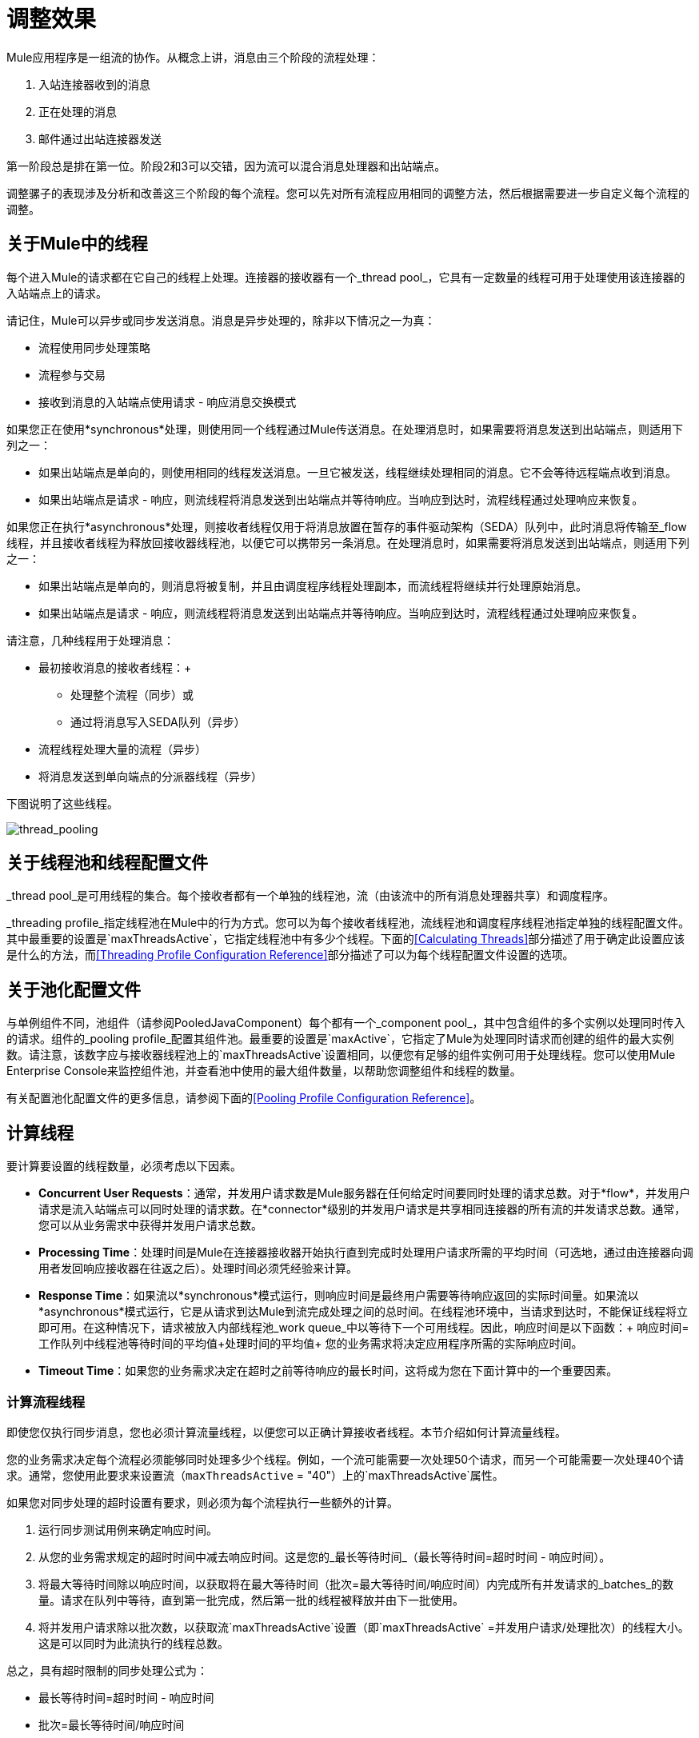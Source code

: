 = 调整效果

Mule应用程序是一组流的协作。从概念上讲，消息由三个阶段的流程处理：

. 入站连接器收到的消息
. 正在处理的消息
. 邮件通过出站连接器发送

第一阶段总是排在第一位。阶段2和3可以交错，因为流可以混合消息处理器和出站端点。

调整骡子的表现涉及分析和改善这三个阶段的每个流程。您可以先对所有流程应用相同的调整方法，然后根据需要进一步自定义每个流程的调整。

== 关于Mule中的线程

每个进入Mule的请求都在它自己的线程上处理。连接器的接收器有一个_thread pool_，它具有一定数量的线程可用于处理使用该连接器的入站端点上的请求。

请记住，Mule可以异步或同步发送消息。消息是异步处理的，除非以下情况之一为真：

* 流程使用同步处理策略
* 流程参与交易
* 接收到消息的入站端点使用请求 - 响应消息交换模式

如果您正在使用*synchronous*处理，则使用同一个线程通过Mule传送消息。在处理消息时，如果需要将消息发送到出站端点，则适用下列之一：

* 如果出站端点是单向的，则使用相同的线程发送消息。一旦它被发送，线程继续处理相同的消息。它不会等待远程端点收到消息。
* 如果出站端点是请求 - 响应，则流线程将消息发送到出站端点并等待响应。当响应到达时，流程线程通过处理响应来恢复。

如果您正在执行*asynchronous*处理，则接收者线程仅用于将消息放置在暂存的事件驱动架构（SEDA）队列中，此时消息将传输至_flow线程，并且接收者线程为释放回接收器线程池，以便它可以携带另一条消息。在处理消息时，如果需要将消息发送到出站端点，则适用下列之一：

* 如果出站端点是单向的，则消息将被复制，并且由调度程序线程处理副本，而流线程将继续并行处理原始消息。
* 如果出站端点是请求 - 响应，则流线程将消息发送到出站端点并等待响应。当响应到达时，流程线程通过处理响应来恢复。

请注意，几种线程用于处理消息：

* 最初接收消息的接收者线程：+
** 处理整个流程（同步）或
** 通过将消息写入SEDA队列（异步）
* 流程线程处理大量的流程（异步）
* 将消息发送到单向端点的分派器线程（异步）

下图说明了这些线程。

image:thread_pooling.png[thread_pooling]

== 关于线程池和线程配置文件

_thread pool_是可用线程的集合。每个接收者都有一个单独的线程池，流（由该流中的所有消息处理器共享）和调度程序。

_threading profile_指定线程池在Mule中的行为方式。您可以为每个接收者线程池，流线程池和调度程序线程池指定单独的线程配置文件。其中最重要的设置是`maxThreadsActive`，它指定线程池中有多少个线程。下面的<<Calculating Threads>>部分描述了用于确定此设置应该是什么的方法，而<<Threading Profile Configuration Reference>>部分描述了可以为每个线程配置文件设置的选项。

== 关于池化配置文件

与单例组件不同，池组件（请参阅PooledJavaComponent）每个都有一个_component pool_，其中包含组件的多个实例以处理同时传入的请求。组件的_pooling profile_配置其组件池。最重要的设置是`maxActive`，它指定了Mule为处理同时请求而创建的组件的最大实例数。请注意，该数字应与接收器线程池上的`maxThreadsActive`设置相同，以便您有足够的组件实例可用于处理线程。您可以使用Mule Enterprise Console来监控组件池，并查看池中使用的最大组件数量，以帮助您调整组件和线程的数量。

有关配置池化配置文件的更多信息，请参阅下面的<<Pooling Profile Configuration Reference>>。

== 计算线程

要计算要设置的线程数量，必须考虑以下因素。

*  *Concurrent User Requests*：通常，并发用户请求数是Mule服务器在任何给定时间要同时处理的请求总数。对于*flow*，并发用户请求是流入站端点可以同时处理的请求数。在*connector*级别的并发用户请求是共享相同连接器的所有流的并发请求总数。通常，您可以从业务需求中获得并发用户请求总数。

*  *Processing Time*：处理时间是Mule在连接器接收器开始执行直到完成时处理用户请求所需的平均时间（可选地，通过由连接器向调用者发回响应接收器在往返之后）。处理时间必须凭经验来计算。

*  *Response Time*：如果流以*synchronous*模式运行，则响应时间是最终用户需要等待响应返回的实际时间量。如果流以*asynchronous*模式运行，它是从请求到达Mule到流完成处理之间的总时间。在线程池环境中，当请求到达时，不能保证线程将立即可用。在这种情况下，请求被放入内部线程池_work queue_中以等待下一个可用线程。因此，响应时间是以下函数：+
 响应时间=工作队列中线程池等待时间的平均值+处理时间的平均值+
 您的业务需求将决定应用程序所需的实际响应时间。

*  *Timeout Time*：如果您的业务需求决定在超时之前等待响应的最长时间，这将成为您在下面计算中的一个重要因素。


=== 计算流程线程

即使您仅执行同步消息，您也必须计算流量线程，以便您可以正确计算接收者线程。本节介绍如何计算流量线程。

您的业​​务需求决定每个流程必须能够同时处理多少个线程。例如，一个流可能需要一次处理50个请求，而另一个可能需要一次处理40个请求。通常，您使用此要求来设置流（`maxThreadsActive` = "40"）上的`maxThreadsActive`属性。

如果您对同步处理的超时设置有要求，则必须为每个流程执行一些额外的计算。

. 运行同步测试用例来确定响应时间。
. 从您的业务需求规定的超时时间中减去响应时间。这是您的_最长等待时间_（最长等待时间=超时时间 - 响应时间）。
. 将最大等待时间除以响应时间，以获取将在最大等待时间（批次=最大等待时间/响应时间）内完成所有并发请求的_batches_的数量。请求在队列中等待，直到第一批完成，然后第一批的线程被释放并由下一批使用。
. 将并发用户请求除以批次数，以获取流`maxThreadsActive`设置（即`maxThreadsActive` =并发用户请求/处理批次）的线程大小。这是可以同时为此流执行的线程总数。

总之，具有超时限制的同步处理公式为：

* 最长等待时间=超时时间 - 响应时间
* 批次=最长等待时间/响应时间
*  `maxThreadsActive` =并发用户请求/批次

=== 计算接收器线程

连接器的接收器由所有在其入站端点上指定相同连接器的流共享。上一节描述了如何计算每个流的`maxThreadsActive`属性。要为接收方计算`maxThreadsActive`设置，即应该为连接器的接收方线程池分配多少个线程，请为在入站端点上使用该连接器的每个流计算`maxThreadsActive`设置：

`maxThreadsActive` =Σ（流程1 `maxThreadsActive`，流程2 `maxThreadsActive` ...流程_n_ `maxThreadsActive`）

例如，如果您有三个入站端点使用VM连接器的流，并且您的业务需求规定两个流一次处理50个请求，第三个流一次处理40个请求，请将{{0} }为虚拟机连接器的接收器线程配置文件中的140。

=== 计算分派器线程

调度程序线程仅用于异步外向处理（即，从异步流程中进行单向出站调度）。通常，将调度程序的`maxThreadsActive`设置为使用该调度程序的所有流的`maxThreadsActive`值之和。

=== 其他注意事项

您可以权衡队列大小和最大池大小。使用大队列和小池可以最大限度地减少CPU使用率，操作系统资源和上下文切换开销，但这会导致人为的低吞吐量。如果任务经常被阻塞（例如，如果它们是I / O绑定的），则系统可能会安排更多线程的时间，而不是您允许的时间。使用小队列通常需要更大的池大小，这会使CPU更繁忙，但可能会遇到不可接受的调度开销，这也会降低吞吐量。

== 其他性能调整技巧

* 在`conf`目录中的`log4j.properties`文件中，将日志记录设置为文件而不是控制台，这将绕过包装器日志记录并提高性能。为此，创建一个新的文件appender（org.apache.log4j.FileAppender），指定文件以及可选的布局和其他设置，然后将"console"更改为文件appender。例如：
+
[source, code, linenums]
----
log4j.rootCategory=INFO, mulelogfile
 
log4j.appender.mulelogfile=org.apache.log4j.FileAppender
log4j.appender.mulelogfile.layout=org.apache.log4j.PatternLayout
log4j.appender.mulelogfile.layout.ConversionPattern=%-22d{dd/MMM/yyyy HH:mm:ss} - %m%n
log4j.appender.mulelogfile.file=custommule.log
----

* 如果在同一个Mule实例中有大量的流，如果组件的处理时间超过几秒，或者处理非常大的负载或使用较慢的传输，则应该增加`shutdownTimeout`属性（请参阅 link:/mule-user-guide/v/3.7/global-settings-configuration-reference[全局设置配置参考]）以启用正常关机。
* 如果为连接器启用了轮询，则一个线程将被轮询使用，因此您应该将您的`maxThreadsActive`设置加1。轮询可用于扩展AbstractPollingMessageReceiver的连接器，例如File，FTP和STDIO。
* 如果您使用VM在流之间传递消息，通常可以减少线程总数，因为VM速度非常快。
* 如果您正在处理非常繁重的负载，或者您的端点具有不同的同时请求要求（例如，一个端点需要处理20个并发请求的能力，但使用相同连接器的另一个端点需要50个），则可能需要拆分连接器，以便每个端点都有一个连接器。

== 线程配置文件配置参考

以下是您为线程配置文件配置的元素。您可以在以下级别创建线程配置文件：

*  <<Configuration Level>>
*  <<Connector Level>>
*  <<Flow Level>>

本节的其余部分描述了您可以在每个级别设置的元素和属性。

== 配置级别

可以在<configuration>元素中设置<default-threading-profile>，<default-receiver-threading-profile>和<default-dispatcher-threading-profile>元素来为所有连接器设置默认线程配置文件。以下是这些元素的详细信息。

=== 默认线程配置文件

默认的线程配置文件，由组件和端点用于调度和接收（如果没有给出更具体的配置）。

默认线程配置文件的属性：

[%header,cols="25a,75a"]
|===
| {名称{1}}说明
| maxThreadsActive  |要使用的最大线程数。

类型：整数+
必需：否+
默认值：无
| maxThreadsIdle  |在销毁之前可以在池中的空闲或不活动线程的最大数量。

类型：整数+
必需：否+
默认值：无
| doThreading  |是否应该使用线程（默认为true）。

类型：布尔+
必需：否+
默认值：true
| threadTTL  |确定在废弃之前非活动线程保留在池中的时间。

类型：整数+
必需：否+
默认值：无
| poolExhaustedAction  |当最大池大小或队列大小有界时，此值确定如何处理传入任务。

可能的值是：

* 等待 - 等待一个线程变为可用;如果最小线程数为零，则不要使用此值，在这种情况下，线程可能永远不可用。
*  DISCARD  - 丢弃当前请求并返回。
*  DISCARD_OLDEST  - 丢弃最旧的请求并返回。
*  ABORT  - 抛出RuntimeException。
*  RUN  - 默认值;执行请求的线程会执行任务本身，这有助于防止锁定。

类型：WAIT，DISCARD，DISCARD_OLDEST，ABORT，RUN +
必需：否+
默认值：RUN
| threadWaitTimeout  |当池耗尽操作等待时，以毫秒为单位等待多久。如果该值为负值，则无限期等待。

类型：整数+
必需：否+
默认值：无
| maxBufferSize  |确定当池处于最大使用容量并且池已用尽操作为WAIT时排队的请求数。在处理请求之前，缓冲区被用作创建线程的一种限制。 xref：mbsinfo [不读取这些警告时不要使用maxBufferSize]。

任何BlockingQueue都可以用来传输和保存提交的任务。此队列的使用与池大小进行交互：

* 如果少于corePoolSize线程正在运行，执行程序始终倾向于添加新线程而不是排队。 *Note*：corePoolSize是底层实现的一个属性。
* 如果corePoolSize或更多的线程正在运行，那么Executor总是喜欢排队请求而不是添加新线程。
* 如果请求无法排队，则会创建一个新线程，除非该值超过maximumPoolSize，在这种情况下，该任务将被拒绝。

类型：整数+
必需：否+
默认值：无
|===

[[mbsinfo]]
===  maxBufferSize警告

除非MuleSoft客户支持指示，否则不要使用maxBufferSize。错误地使用这个参数会导致系统中断。

线程配置和maxBufferSize的组合不正确
值可能导致超时而没有明显的原因。与直觉相反，
在没有完全填充的较低负载情况下，此问题更可能发生
缓冲队列。这可能会导致中断。高负载测试
应该使用低负载来查找和验证适当的配置。

如果使用poolExhaustedAction = WAIT配置线程配置文件
并且正值的maxBufferSize，则线程池不会
从maxThreadsIdle（corePoolSize）朝向增长
maxThreadsActive（maxPoolSize）_unless_队列被完全填满。


=== 默认接收器线程配置文件

默认接收线程配置文件，它修改默认线程配置文件值并由端点用于接收消息。这也可以在连接器上配置，在这种情况下使用连接器配置而不是此默认设置。

default-receiver-threading-profile的属性：

[%header,cols="25a,75a"]
|===
| {名称{1}}说明

| maxThreadsActive  |要使用的最大线程数。

类型：整数+
必需：否+
默认值：无
| maxThreadsIdle  |在销毁之前可以在池中的空闲或不活动线程的最大数量。

类型：整数+
必需：否+
默认值：无
| doThreading  |是否应该使用线程（默认为true）。

类型：布尔+
必需：否+
默认值：true
| threadTTL  |确定在废弃之前非活动线程保留在池中的时间。

类型：整数+
必需：否+
默认值：无
| poolExhaustedAction  |当最大池大小或队列大小有界时，此值确定如何处理传入任务。

可能的值是：

* 等待 - 等待一个线程变为可用;如果最小线程数为零，则不要使用此值，在这种情况下，线程可能永远不可用。
*  DISCARD  - 丢弃当前请求并返回。
*  DISCARD_OLDEST  - 丢弃最旧的请求并返回。
*  ABORT  - 抛出RuntimeException。
*  RUN  - 默认值;执行请求的线程会执行任务本身，这有助于防止锁定。

类型：WAIT，DISCARD，DISCARD_OLDEST，ABORT，RUN +
必需：否+
默认值：RUN
| threadWaitTimeout  |当池耗尽操作等待时，以毫秒为单位等待多久。如果该值为负值，则无限期等待。

类型：整数+
必需：否+
默认值：无
| maxBufferSize  |确定当池处于最大使用容量并且池已用尽操作为WAIT时排队的请求数。该缓冲区被用作溢出。 xref：mbsinfo [不读取这些警告时不要使用maxBufferSize]。

任何BlockingQueue都可以用来传输和保存提交的任务。此队列的使用与池大小进行交互：

* 如果少于corePoolSize线程正在运行，执行程序始终倾向于添加新线程而不是排队。 *Note*：corePoolSize是底层实现的一个属性。
* 如果corePoolSize或更多的线程正在运行，那么Executor总是喜欢排队请求而不是添加新线程。
* 如果请求无法排队，则会创建一个新线程，除非该值超过maximumPoolSize，在这种情况下，该任务将被拒绝。

类型：整数+
必需：否+
默认值：无
|===

=== 默认分派器线程配置文件

默认调度线程配置文件，它修改默认线程配置文件值并由端点用于分派消息。这也可以在连接器上配置，在这种情况下使用连接器配置而不是此默认设置。

default-dispatcher-threading-profile的属性：

[%header,cols="25a,75a"]
|===
| {名称{1}}说明
| maxThreadsActive  |要使用的最大线程数。

类型：整数+
必需：否+
默认值：无
| maxThreadsIdle  |在销毁之前可以在池中的空闲或不活动线程的最大数量。

类型：整数+
必需：否+
默认值：无
| doThreading  |是否应该使用线程（默认为true）。

类型：布尔+
必需：否+
默认值：true
| threadTTL  |确定在废弃之前非活动线程保留在池中的时间。

类型：整数+
必需：否+
默认值：无
| poolExhaustedAction  |当最大池大小或队列大小有界时，此值确定如何处理传入任务。

可能的值是：

* 等待 - 等待一个线程变为可用;如果最小线程数为零，则不要使用此值，在这种情况下，线程可能永远不可用。
*  DISCARD  - 丢弃当前请求并返回。
*  DISCARD_OLDEST  - 丢弃最旧的请求并返回。
*  ABORT  - 抛出RuntimeException。
*  RUN  - 默认值;执行请求的线程会执行任务本身，这有助于防止锁定。

类型：WAIT，DISCARD，DISCARD_OLDEST，ABORT，RUN +
必需：否+
默认值：RUN
| threadWaitTimeout  |当池耗尽操作等待时，以毫秒为单位等待多久。如果该值为负值，则无限期等待。

类型：整数+
必需：否+
默认值：无
| maxBufferSize  |确定当池处于最大使用容量并且池已用尽操作为WAIT时排队的请求数。该缓冲区被用作溢出。 xref：mbsinfo [不读取这些警告时不要使用maxBufferSize]。

任何BlockingQueue都可以用来传输和保存提交的任务。此队列的使用与池大小进行交互：

* 如果少于corePoolSize线程正在运行，执行程序始终倾向于添加新线程而不是排队。 *Note*：corePoolSize是底层实现的一个属性。
* 如果corePoolSize或更多的线程正在运行，那么Executor总是喜欢排队请求而不是添加新线程。
* 如果请求无法排队，则会创建一个新线程，除非该值超过maximumPoolSize，在这种情况下，该任务将被拒绝。

类型：整数+
必需：否+
默认值：无
|===

== 连接器级别

可以在<connector>元素中设置<receiver-threading-profile>和<dispatcher-threading-profile>元素来配置该连接器的线程配置文件。以下是这些元素的详细信息。

=== 接收器线程配置文件

连接器接收消息时使用的线程配置文件。

接收器线程配置文件的属性：

[%header,cols="25a,75a"]
|===
| {名称{1}}说明

| maxThreadsActive  |要使用的最大线程数。

类型：整数+
必需：否+
默认值：无
| maxThreadsIdle  |在销毁之前可以在池中的空闲或不活动线程的最大数量。

类型：整数+
必需：否+
默认值：无
| doThreading  |是否应该使用线程（默认为true）。

类型：布尔+
必需：否+
默认值：true
| threadTTL  |确定在废弃之前非活动线程保留在池中的时间。

类型：整数+
必需：否+
默认值：无
| poolExhaustedAction  |当最大池大小或队列大小有界时，此值确定如何处理传入任务。

可能的值是：

* 等待 - 等待一个线程变为可用;如果最小线程数为零，则不要使用此值，在这种情况下，线程可能永远不可用。
*  DISCARD  - 丢弃当前请求并返回。
*  DISCARD_OLDEST  - 丢弃最旧的请求并返回。
*  ABORT  - 抛出RuntimeException。
*  RUN  - 默认值;执行请求的线程会执行任务本身，这有助于防止锁定。

类型：WAIT，DISCARD，DISCARD_OLDEST，ABORT，RUN +
必需：否+
默认值：RUN
| threadWaitTimeout  |当池耗尽操作等待时，以毫秒为单位等待多久。如果该值为负值，则无限期等待。

类型：整数+
必需：否+
默认值：无
| maxBufferSize  |确定当池处于最大使用容量并且池已用尽操作为WAIT时排队的请求数。该缓冲区被用作溢出。 xref：mbsinfo [不读取这些警告时不要使用maxBufferSize]。

任何BlockingQueue都可以用来传输和保存提交的任务。此队列的使用与池大小进行交互：

* 如果少于corePoolSize线程正在运行，执行程序始终倾向于添加新线程而不是排队。 *Note*：corePoolSize是底层实现的一个属性。
* 如果corePoolSize或更多的线程正在运行，那么Executor总是喜欢排队请求而不是添加新线程。
* 如果请求无法排队，则会创建一个新线程，除非该值超过maximumPoolSize，在这种情况下，该任务将被拒绝。

类型：整数+
必需：否+
默认值：无
|===

=== 调度程序线程配置文件

连接器调度消息时使用的线程配置文件。

调度程序线程配置文件的属性：

[%header,cols="25a,75a"]
|===
| {名称{1}}说明

| maxThreadsActive  |要使用的最大线程数。

类型：整数+
必需：否+
默认值：无
| maxThreadsIdle  |在销毁之前可以在池中的空闲或不活动线程的最大数量。

类型：整数+
必需：否+
默认值：无
| doThreading  |是否应该使用线程（默认为true）。

类型：布尔+
必需：否+
默认值：true
| threadTTL  |确定在废弃之前非活动线程保留在池中的时间。

类型：整数+
必需：否+
默认值：无
| poolExhaustedAction  |当最大池大小或队列大小有界时，此值确定如何处理传入任务。

可能的值是：

* 等待 - 等待一个线程变为可用;如果最小线程数为零，则不要使用此值，在这种情况下，线程可能永远不可用。
*  DISCARD  - 丢弃当前请求并返回。
*  DISCARD_OLDEST  - 丢弃最旧的请求并返回。
*  ABORT  - 抛出RuntimeException。
*  RUN  - 默认值;执行请求的线程会执行任务本身，这有助于防止锁定。

类型：WAIT，DISCARD，DISCARD_OLDEST，ABORT，RUN +
必需：否+
默认值：RUN
| threadWaitTimeout  |当池耗尽操作等待时，以毫秒为单位等待多久。如果该值为负值，则无限期等待。

类型：整数+
必需：否+
默认值：无
| maxBufferSize  |确定当池处于最大使用容量并且池已用尽操作为WAIT时排队的请求数。该缓冲区被用作溢出。 xref：mbsinfo [不读取这些警告时不要使用maxBufferSize]。

任何BlockingQueue都可以用来传输和保存提交的任务。此队列的使用与池大小进行交互：

* 如果少于corePoolSize线程正在运行，执行程序始终倾向于添加新线程而不是排队。 *Note*：corePoolSize是底层实现的一个属性。
* 如果corePoolSize或更多的线程正在运行，那么Executor总是喜欢排队请求而不是添加新线程。
* 如果请求无法排队，则会创建一个新线程，除非该值超过maximumPoolSize，在这种情况下，该任务将被拒绝。

类型：整数+
必需：否+
默认值：无
|===

== 流量级别

流的线程配置文件可以使用任何异步处理策略，例如<queued-asynchronous-processing-strategy>。特别是，您可以设置属性：

*  maxThreads  - 加载时使用的最大线程数。 （与maxThreadsActive相同）
*  minThreads  - 没有负载时保留在池中的空闲线程数。 （与maxThreadsIdle相同）
*  threadTTL  - 确定在废弃之前非活动线程保留在池中的时间。
*  poolExhaustedAction  - 没有线程可用时采取的操作。
*  threadWaitTimeout  - 等待线程变得可用的时间。
*  maxBufferSize  - 当没有线程可用时，有多少个请求排队。 xref：mbsinfo [不读取这些警告时不要使用maxBufferSize]。

== 排队异步处理策略

使用队列分离从其处理中接收新消息。轮询队列并使用线程池在工作线程中异步处理消息处理器的管道。

排队异步处理策略的属性：

[%header,cols="25a,75a"]
|===
| {名称{1}}说明
|名称 |用于标识处理策略的名称。

类型：名称+
必需：否+
默认值：无
| maxThreads  |加载时使用的最大线程数。

类型：整数+
必需：否+
默认值：无
| minThreads  |在没有负载时保留在池中的空闲线程数。

类型：整数+
必需：否+
默认值：无
| threadTTL  |确定在废弃之前非活动线程保留在池中的时间。

类型：整数+
必需：否+
默认值：无
| poolExhaustedAction  |当最大池大小或队列大小有界时，此值确定如何处理传入任务。

可能的值是：

* 等待 - 等待一个线程变为可用;如果最小线程数为零，则不要使用此值，在这种情况下，线程可能永远不可用。
*  DISCARD  - 丢弃当前请求并返回。
*  DISCARD_OLDEST  - 丢弃最旧的请求并返回。
*  ABORT  - 抛出RuntimeException。
*  RUN  - 默认值;执行请求的线程会执行任务本身，这有助于防止锁定。

类型：WAIT，DISCARD，DISCARD_OLDEST，ABORT，RUN +
必需：否+
默认值：RUN
| threadWaitTimeout  |当池耗尽操作等待时，以毫秒为单位等待多久。如果该值为负值，则无限期等待。

类型：整数+
必需：否+
默认值：无
| maxBufferSize  |确定当池处于最大使用容量并且池已用尽操作为WAIT时排队的请求数。该缓冲区被用作溢出。 xref：mbsinfo [不读取这些警告时不要使用maxBufferSize]。

任何BlockingQueue都可以用来传输和保存提交的任务。此队列的使用与池大小进行交互：

* 如果少于corePoolSize线程正在运行，执行程序始终倾向于添加新线程而不是排队。 *Note*：corePoolSize是底层实现的一个属性。
* 如果corePoolSize或更多的线程正在运行，那么Executor总是喜欢排队请求而不是添加新线程。
* 如果请求无法排队，则会创建一个新线程，除非该值超过maximumPoolSize，在这种情况下，该任务将被拒绝。

类型：整数+
必需：否+
默认值：无
| queueTimeout  |从服务队列中获取消息时使用的超时。

类型：整数+
必需：否+
默认值：无
| maxQueueSize  |定义可以排队的最大消息数。

类型：整数+
必需：否+
默认值：无
|===


排队异步处理策略的子元素：

[%header,cols="34a,33a,33a"]
|===
| {名称{1}}基数 |说明
|注解 | 0..1  | 
|抽象队列商店 | 0..1  |用于存储队列元素的队列存储。如果未指定，则这是内存中的默认队列存储。队列存储元素的占位符。
|===

== 池配置文件配置参考

每个池化组件都有自己的池化配置文件。您可以使用<pooled-component>元素上的<pooling-profile>元素来配置共享配置文件。

=== 汇集配置文件

共享资料的属性：

[%header,cols="25a,75a"]
|===
| {名称{1}}说明
| maxActive  |控制一次可从会话借用的Mule组件的最大数量。设置为负值时，一次可能有效的组件数量不受限制。当超过maxActive时，泳池据说耗尽。

类型：字符串+
必需：否+
默认值：无
| maxIdle  |随时控制池中闲置的最大Mule组件数量。当设置为负值时，一次可能闲置的Mule组件数量没有限制。

类型：字符串+
必需：否+
默认值：无
| initialisationPolicy  |确定应如何初始化池中的组件。

可能的值是：

*  INITIALISE_NONE  - 启动时不要将任何组件加载到池中。
*  INITIALISE_ONE  - 启动时将一个初始组件加载到池中。
*  INITIALISE_ALL  - 启动时加载池中的所有组件。

类型：INITIALISE_NONE，INITIALISE_ONE，INITIALISE_ALL +
必需：否+
默认值：INITIALISE_ONE
| exhaustedAction  |指定池耗尽时Mule组件池的行为。

可能的值是：

*  WHEN_EXHAUSTED_FAIL  - 引发NoSuchElementException。
*  WHEN_EXHAUSTED_WAIT  - 通过调用Object.wait（long）来阻塞，直到有新的或空闲的对象可用。
*  WHEN_EXHAUSTED_GROW  - 创建一个新的Mule实例并返回它，实质上使maxActive无意义。如果提供了正数maxWait值，则最多会阻塞很多毫秒，之后会引发NoSuchElementException。如果maxThreadWait为负值，则会无限期地阻止。

类型：WHEN_EXHAUSTED_GROW，WHEN_EXHAUSTED_WAIT，WHEN_EXHAUSTED_FAIL +
必需：否+
默认值：WHEN_EXHAUSTED_GROW
| maxWait  |指定当池耗尽且exhaustedAction设置为WHEN_EXHAUSTED_WAIT时，等待池组件可用的毫秒数。

类型：字符串+
必需：否+
默认值：无
| evictionCheckIntervalMillis  |指定对象逐出器运行之间的毫秒数。如果不是肯定的，则不执行任何对象清除程序。

类型：字符串+
必需：否+
默认值：无
| minEvictionMillis  |确定对象在符合驱逐条件之前可以在池中闲置的最少时间。如果是非积极的，由于空闲时间的原因，没有任何物体会从池中被清除。

类型：字符串+
必需：否+
默认值：无
|===

没有儿童池的配置文件的元素。

